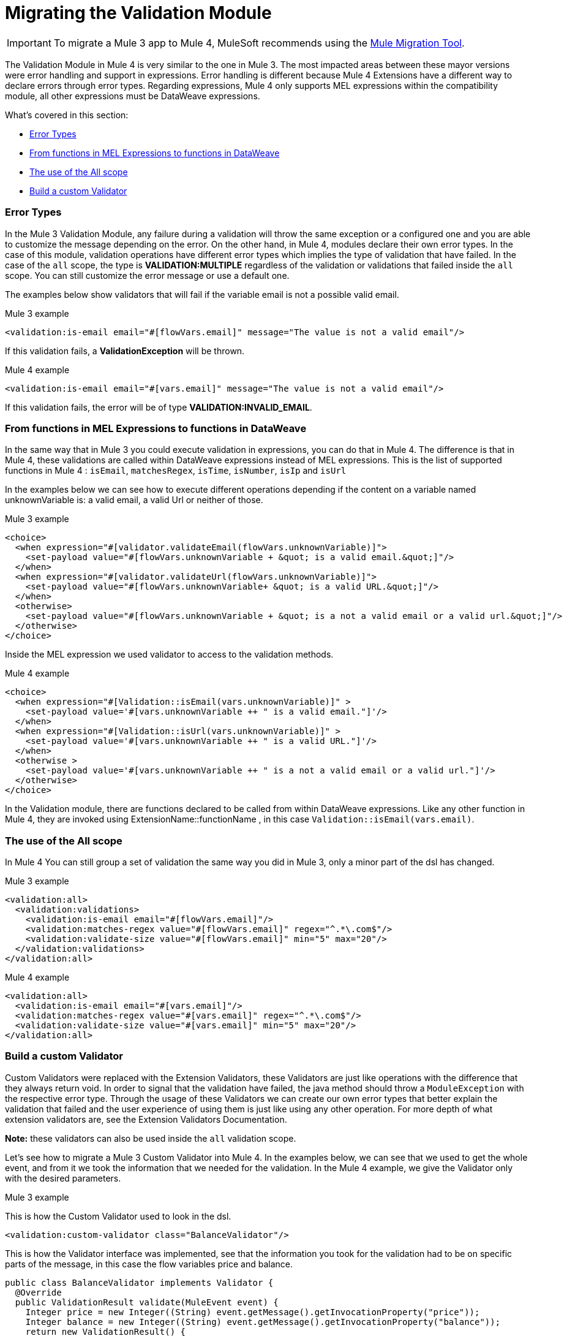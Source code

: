 = Migrating the Validation Module
// sme: MG, author: ndinu

IMPORTANT: To migrate a Mule 3 app to Mule 4, MuleSoft recommends using the link:migration-tool[Mule Migration Tool].

// Explain generally how and why things changed between Mule 3 and Mule 4.
The Validation Module in Mule 4 is very similar to the one in Mule 3. The most
impacted areas between these mayor versions were error handling and support in expressions.
Error handling is different because Mule 4 Extensions have a different way to declare
errors through error types. Regarding expressions, Mule 4 only supports MEL expressions
within the compatibility module, all other expressions must be DataWeave expressions.

What's covered in this section:

* <<errors>>
* <<functions>>
* <<all_scope>>
* <<custom_validator>>

[[errors]]
=== Error Types
In the Mule 3 Validation Module, any failure during a validation will throw the same exception or a
 configured one and you are able to customize the message depending on the error. On the other
 hand, in Mule 4, modules declare their own error types. In the case of this
 module, validation operations have different error types which implies the type
 of validation that have failed. In the case of the `all` scope, the type is
 *VALIDATION:MULTIPLE* regardless of the validation or validations that failed inside
 the `all` scope. You can still customize the error message or use a default one.

The examples below show validators that will fail if the variable email is not
 a possible valid email.

.Mule 3 example
[source,xml,linenums]
----
<validation:is-email email="#[flowVars.email]" message="The value is not a valid email"/>
----

If this validation fails, a *ValidationException* will be thrown.

.Mule 4 example
[source,xml,linenums]
----
<validation:is-email email="#[vars.email]" message="The value is not a valid email"/>
----

If this validation fails, the error will be of type *VALIDATION:INVALID_EMAIL*.

[[functions]]
=== From functions in MEL Expressions to functions in DataWeave

In the same way that in Mule 3 you could execute validation in expressions, you can do that in Mule 4.
The difference is that in Mule 4, these validations are called within DataWeave expressions instead of MEL expressions.
This is the list of supported functions in Mule 4 : `isEmail`, `matchesRegex`, `isTime`, `isNumber`, `isIp` and `isUrl`

In the examples below we can see how to execute different operations depending if the
content on a variable named unknownVariable is: a valid email, a valid Url or neither of those.

.Mule 3 example
[source,xml,linenums]
----
<choice>
  <when expression="#[validator.validateEmail(flowVars.unknownVariable)]">
    <set-payload value="#[flowVars.unknownVariable + &quot; is a valid email.&quot;]"/>
  </when>
  <when expression="#[validator.validateUrl(flowVars.unknownVariable)]">
    <set-payload value="#[flowVars.unknownVariable+ &quot; is a valid URL.&quot;]"/>
  </when>
  <otherwise>
    <set-payload value="#[flowVars.unknownVariable + &quot; is a not a valid email or a valid url.&quot;]"/>
  </otherwise>
</choice>
----

Inside the MEL expression we used validator to access to the validation methods.

.Mule 4 example
[source,xml,linenums]
----
<choice>
  <when expression="#[Validation::isEmail(vars.unknownVariable)]" >
    <set-payload value='#[vars.unknownVariable ++ " is a valid email."]'/>
  </when>
  <when expression="#[Validation::isUrl(vars.unknownVariable)]" >
    <set-payload value='#[vars.unknownVariable ++ " is a valid URL."]'/>
  </when>
  <otherwise >
    <set-payload value='#[vars.unknownVariable ++ " is a not a valid email or a valid url."]'/>
  </otherwise>
</choice>
----

In the Validation module, there are functions declared to be called from within DataWeave expressions.
Like any other function in Mule 4, they are invoked using ExtensionName::functionName , in this case `Validation::isEmail(vars.email)`.

[[all_scope]]
=== The use of the All scope

In Mule 4 You can still group a set of validation the same way you did in Mule 3, only a minor part of the dsl has changed.

.Mule 3 example
[source,xml,linenums]
----
<validation:all>
  <validation:validations>
    <validation:is-email email="#[flowVars.email]"/>
    <validation:matches-regex value="#[flowVars.email]" regex="^.*\.com$"/>
    <validation:validate-size value="#[flowVars.email]" min="5" max="20"/>
  </validation:validations>
</validation:all>
----

.Mule 4 example
[source,xml,linenums]
----
<validation:all>
  <validation:is-email email="#[vars.email]"/>
  <validation:matches-regex value="#[vars.email]" regex="^.*\.com$"/>
  <validation:validate-size value="#[vars.email]" min="5" max="20"/>
</validation:all>
----

[[custom_validator]]
=== Build a custom Validator

Custom Validators were replaced with the Extension Validators, these Validators are
just like operations with the difference that they always return void. In order to signal that
the validation have failed, the java method should throw a `ModuleException` with the
respective error type. Through the usage of these Validators we can create our own
error types that better explain the validation that failed and the user experience of
using them is just like using any other operation. For more depth of what extension
validators are, see the Extension Validators Documentation.
//TODO: Redirect to Validators Documentation when ready

*Note:* these validators can also be used inside the `all` validation scope.

Let's see how to migrate a Mule 3 Custom Validator into Mule 4. In the examples below,
we can see that we used to get the whole event, and from it we took the information that we needed for the
validation.
In the Mule 4 example, we give the Validator only with the desired parameters.

.Mule 3 example

This is how the Custom Validator used to look in the dsl.

[source,xml,linenums]
----
<validation:custom-validator class="BalanceValidator"/>
----

This is how the Validator interface was implemented, see that the information you took for the validation
had to be on specific parts of the message, in this case the flow variables price and balance.

[source,java,linenums]
----
public class BalanceValidator implements Validator {
  @Override
  public ValidationResult validate(MuleEvent event) {
    Integer price = new Integer((String) event.getMessage().getInvocationProperty("price"));
    Integer balance = new Integer((String) event.getMessage().getInvocationProperty("balance"));
    return new ValidationResult() {
      @Override
      public boolean isError() {
        return price > balance;
      }
      @Override
      public String getMessage() {
        return "There is not enough money to make the transaction";
      }
    };
  }
}
----

.Mule 4 example

This is how you use Extension Validators in Mule 4, we can see that the namespace and tag name
are more descriptive to what we are validating. Also, the parameters here are part of the dsl and
we can put the expression here instead of having to set it to a variable before.

[source,xml,linenums]
----
<balance:has-sufficient-funds balance="#[vars.balance]" price="#[vars.price]"/>
----

To achieve this we create a simple extension named `balance`:

[source,java,linenums]
----
@Operations({BalanceOperations.class})
@Extension(name = "balance")
@ErrorTypes(BalanceError.class)
public class BalanceExtension {

}
----

In the `BalanceOperations` class we add our validation method and we annotate it with `@Validator`. The
method needs to throw an error type which comes from the generic validation error type.

[source,java,linenums]
----
public class BalanceOperations {
  @Validator
  @Throws(BalanceErrorsProvider.class)
  public void hasSufficientFunds(Integer balance, Integer price) throws Exception {
    if (price > balance){
      throw new ModuleException(BalanceError.INSUFFICIENT_FUNDS, new IllegalArgumentException("There is not enough money to make the transaction"));
    }
  }
}
----

Here we create the error that will be thrown if the validation fails. See that is has a
name according to the validations failure.

[source,java,linenums]
----
public enum BalanceError implements ErrorTypeDefinition<BalanceError> {
  INSUFFICIENT_FUNDS(MuleErrors.VALIDATION);

  private ErrorTypeDefinition<? extends Enum<?>> parent;

  BalanceError(ErrorTypeDefinition<? extends Enum<?>> parent) {
    this.parent = parent;
  }

  @Override
  public Optional<ErrorTypeDefinition<? extends Enum<?>>> getParent() {
    return Optional.ofNullable(parent);
  }
}
----

The Validator method needs an `ErrorTypeProvider` that knows all the error types
the validation can throw, in this case we create an `ErrorTypeProvider` that says that the
only error the method can throw is of type *BALANCE:INSUFFICIENT_FUNDS*

[source,java,linenums]
----
public class BalanceErrorsProvider implements ErrorTypeProvider {
  @Override
  public Set<ErrorTypeDefinition> getErrorTypes() {
    HashSet<ErrorTypeDefinition> errors = new HashSet<>();
    errors.add(BalanceError.INSUFFICIENT_FUNDS);
    return errors;
  }
}
----
